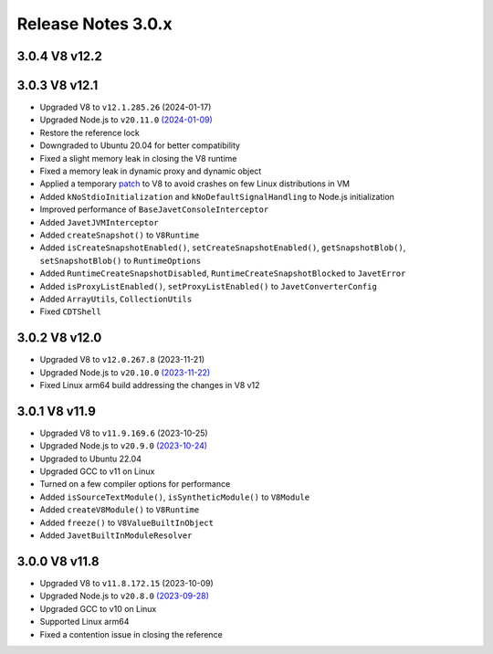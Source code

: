 ===================
Release Notes 3.0.x
===================

3.0.4 V8 v12.2
--------------

3.0.3 V8 v12.1
--------------

* Upgraded V8 to ``v12.1.285.26`` (2024-01-17)
* Upgraded Node.js to ``v20.11.0`` `(2024-01-09) <https://github.com/nodejs/node/blob/main/doc/changelogs/CHANGELOG_V20.md#20.11.0>`_
* Restore the reference lock
* Downgraded to Ubuntu 20.04 for better compatibility
* Fixed a slight memory leak in closing the V8 runtime
* Fixed a memory leak in dynamic proxy and dynamic object
* Applied a temporary `patch <https://github.com/caoccao/Javet/issues/290>`_ to V8 to avoid crashes on few Linux distributions in VM
* Added ``kNoStdioInitialization`` and ``kNoDefaultSignalHandling`` to Node.js initialization
* Improved performance of ``BaseJavetConsoleInterceptor``
* Added ``JavetJVMInterceptor``
* Added ``createSnapshot()`` to ``V8Runtime``
* Added ``isCreateSnapshotEnabled()``, ``setCreateSnapshotEnabled()``, ``getSnapshotBlob()``, ``setSnapshotBlob()`` to ``RuntimeOptions``
* Added ``RuntimeCreateSnapshotDisabled``, ``RuntimeCreateSnapshotBlocked`` to ``JavetError``
* Added ``isProxyListEnabled()``, ``setProxyListEnabled()`` to ``JavetConverterConfig``
* Added ``ArrayUtils``, ``CollectionUtils``
* Fixed ``CDTShell``

3.0.2 V8 v12.0
--------------

* Upgraded V8 to ``v12.0.267.8`` (2023-11-21)
* Upgraded Node.js to ``v20.10.0`` `(2023-11-22) <https://github.com/nodejs/node/blob/main/doc/changelogs/CHANGELOG_V20.md#20.10.0>`_
* Fixed Linux arm64 build addressing the changes in V8 v12

3.0.1 V8 v11.9
--------------

* Upgraded V8 to ``v11.9.169.6`` (2023-10-25)
* Upgraded Node.js to ``v20.9.0`` `(2023-10-24) <https://github.com/nodejs/node/blob/main/doc/changelogs/CHANGELOG_V20.md#20.9.0>`_
* Upgraded to Ubuntu 22.04
* Upgraded GCC to v11 on Linux
* Turned on a few compiler options for performance
* Added ``isSourceTextModule()``, ``isSyntheticModule()`` to ``V8Module``
* Added ``createV8Module()`` to ``V8Runtime``
* Added ``freeze()`` to ``V8ValueBuiltInObject``
* Added ``JavetBuiltInModuleResolver``

3.0.0 V8 v11.8
--------------

* Upgraded V8 to ``v11.8.172.15`` (2023-10-09)
* Upgraded Node.js to ``v20.8.0`` `(2023-09-28) <https://github.com/nodejs/node/blob/main/doc/changelogs/CHANGELOG_V20.md#20.8.0>`_
* Upgraded GCC to v10 on Linux
* Supported Linux arm64
* Fixed a contention issue in closing the reference
